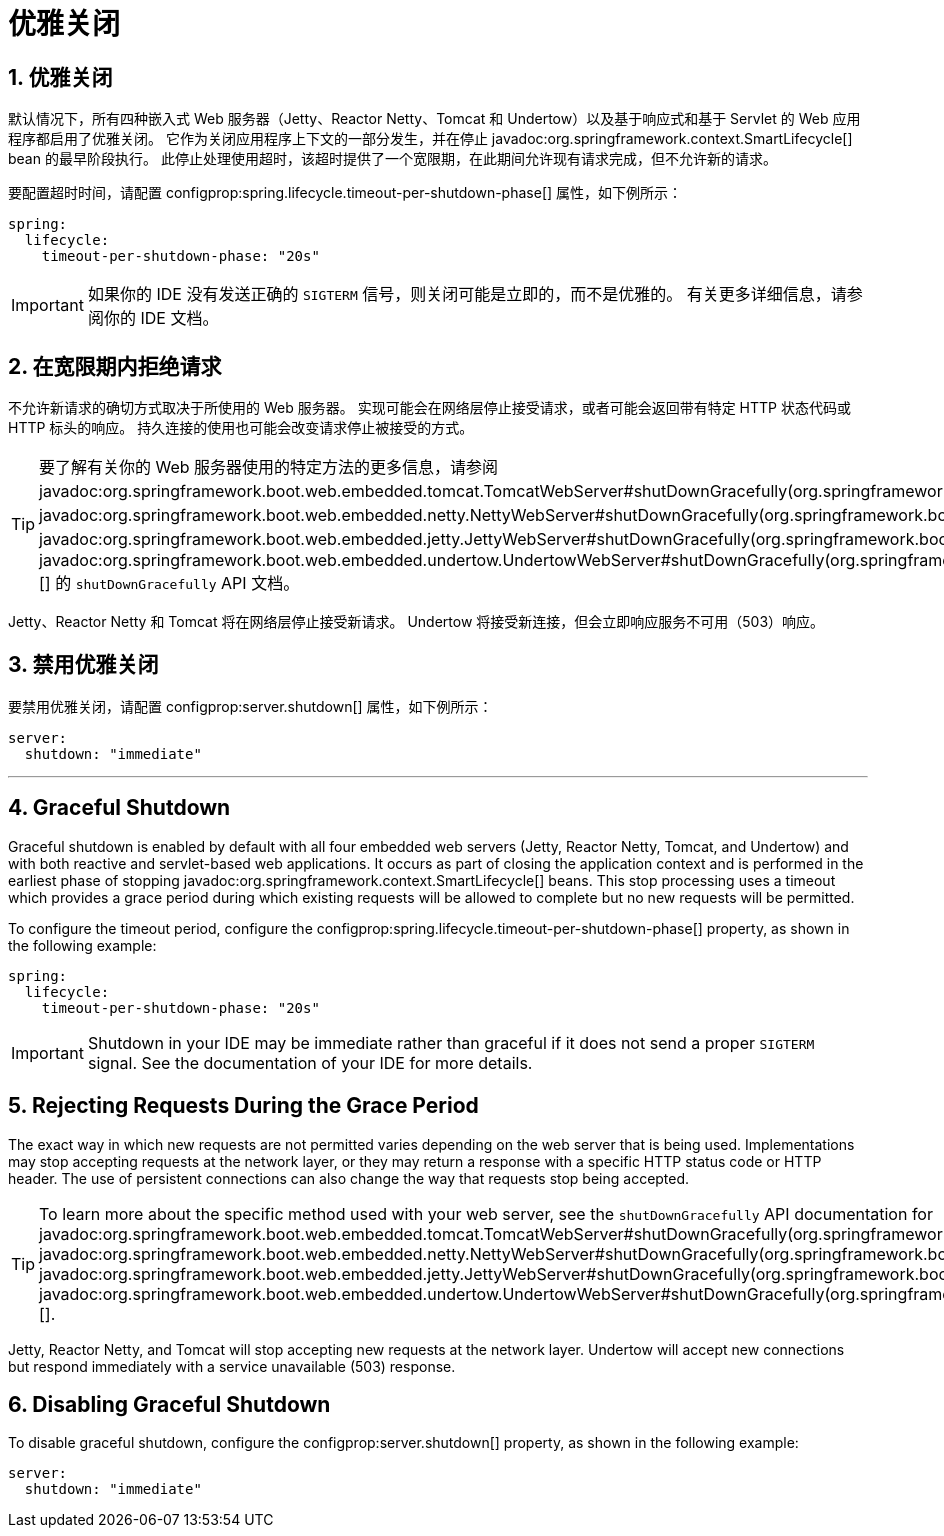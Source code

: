 = 优雅关闭
:encoding: utf-8
:numbered:

[[web.graceful-shutdown]]
== 优雅关闭
默认情况下，所有四种嵌入式 Web 服务器（Jetty、Reactor Netty、Tomcat 和 Undertow）以及基于响应式和基于 Servlet 的 Web 应用程序都启用了优雅关闭。
它作为关闭应用程序上下文的一部分发生，并在停止 javadoc:org.springframework.context.SmartLifecycle[] bean 的最早阶段执行。
此停止处理使用超时，该超时提供了一个宽限期，在此期间允许现有请求完成，但不允许新的请求。

要配置超时时间，请配置 configprop:spring.lifecycle.timeout-per-shutdown-phase[] 属性，如下例所示：

[configprops,yaml]
----
spring:
  lifecycle:
    timeout-per-shutdown-phase: "20s"
----

IMPORTANT: 如果你的 IDE 没有发送正确的 `SIGTERM` 信号，则关闭可能是立即的，而不是优雅的。
有关更多详细信息，请参阅你的 IDE 文档。

[[web.graceful-shutdown.rejecting-requests-during-the-grace-period]]
== 在宽限期内拒绝请求
不允许新请求的确切方式取决于所使用的 Web 服务器。
实现可能会在网络层停止接受请求，或者可能会返回带有特定 HTTP 状态代码或 HTTP 标头的响应。
持久连接的使用也可能会改变请求停止被接受的方式。

TIP: 要了解有关你的 Web 服务器使用的特定方法的更多信息，请参阅 javadoc:org.springframework.boot.web.embedded.tomcat.TomcatWebServer#shutDownGracefully(org.springframework.boot.web.server.GracefulShutdownCallback)[]、javadoc:org.springframework.boot.web.embedded.netty.NettyWebServer#shutDownGracefully(org.springframework.boot.web.server.GracefulShutdownCallback)[]、javadoc:org.springframework.boot.web.embedded.jetty.JettyWebServer#shutDownGracefully(org.springframework.boot.web.server.GracefulShutdownCallback)[] 或 javadoc:org.springframework.boot.web.embedded.undertow.UndertowWebServer#shutDownGracefully(org.springframework.boot.web.server.GracefulShutdownCallback)[] 的 `shutDownGracefully` API 文档。

Jetty、Reactor Netty 和 Tomcat 将在网络层停止接受新请求。
Undertow 将接受新连接，但会立即响应服务不可用（503）响应。

[[web.graceful-shutdown.disabling-graceful-shutdown]]
== 禁用优雅关闭
要禁用优雅关闭，请配置 configprop:server.shutdown[] 属性，如下例所示：

[configprops,yaml]
----
server:
  shutdown: "immediate"
----

'''
[[web.graceful-shutdown]]
== Graceful Shutdown
Graceful shutdown is enabled by default with all four embedded web servers (Jetty, Reactor Netty, Tomcat, and Undertow) and with both reactive and servlet-based web applications.
It occurs as part of closing the application context and is performed in the earliest phase of stopping javadoc:org.springframework.context.SmartLifecycle[] beans.
This stop processing uses a timeout which provides a grace period during which existing requests will be allowed to complete but no new requests will be permitted.

To configure the timeout period, configure the configprop:spring.lifecycle.timeout-per-shutdown-phase[] property, as shown in the following example:

[configprops,yaml]
----
spring:
  lifecycle:
    timeout-per-shutdown-phase: "20s"
----

IMPORTANT: Shutdown in your IDE may be immediate rather than graceful if it does not send a proper `SIGTERM` signal.
See the documentation of your IDE for more details.

[[web.graceful-shutdown.rejecting-requests-during-the-grace-period]]
== Rejecting Requests During the Grace Period
The exact way in which new requests are not permitted varies depending on the web server that is being used.
Implementations may stop accepting requests at the network layer, or they may return a response with a specific HTTP status code or HTTP header.
The use of persistent connections can also change the way that requests stop being accepted.

TIP: To learn more about the specific method used with your web server, see the `shutDownGracefully` API documentation for javadoc:org.springframework.boot.web.embedded.tomcat.TomcatWebServer#shutDownGracefully(org.springframework.boot.web.server.GracefulShutdownCallback)[], javadoc:org.springframework.boot.web.embedded.netty.NettyWebServer#shutDownGracefully(org.springframework.boot.web.server.GracefulShutdownCallback)[], javadoc:org.springframework.boot.web.embedded.jetty.JettyWebServer#shutDownGracefully(org.springframework.boot.web.server.GracefulShutdownCallback)[] or javadoc:org.springframework.boot.web.embedded.undertow.UndertowWebServer#shutDownGracefully(org.springframework.boot.web.server.GracefulShutdownCallback)[].

Jetty, Reactor Netty, and Tomcat will stop accepting new requests at the network layer.
Undertow will accept new connections but respond immediately with a service unavailable (503) response.

[[web.graceful-shutdown.disabling-graceful-shutdown]]
== Disabling Graceful Shutdown
To disable graceful shutdown, configure the configprop:server.shutdown[] property, as shown in the following example:

[configprops,yaml]
----
server:
  shutdown: "immediate"
----

